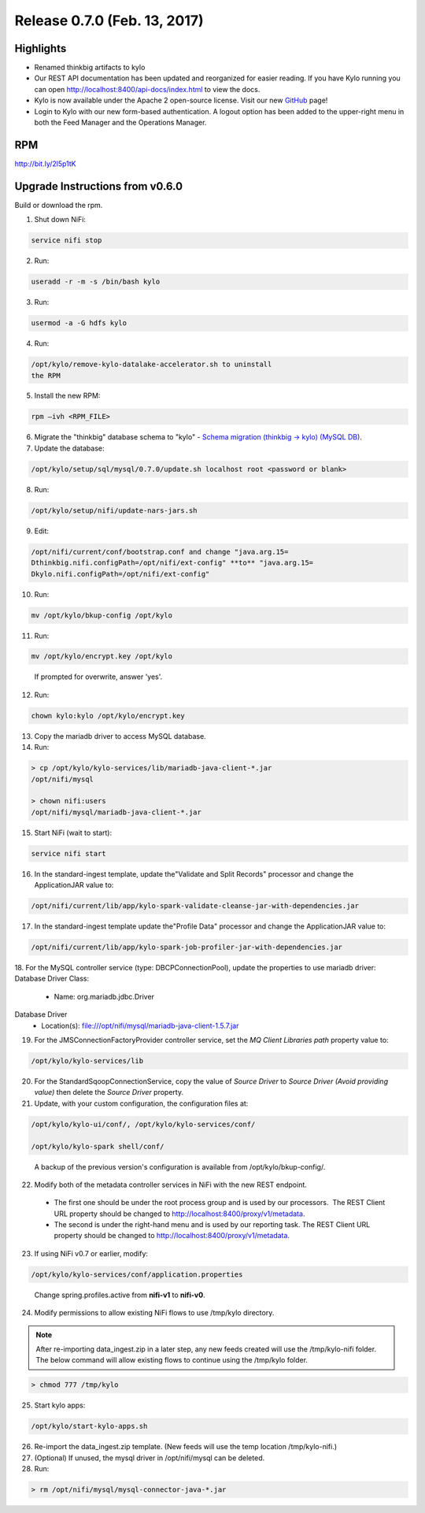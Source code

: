 Release 0.7.0 (Feb. 13, 2017)
============================

Highlights
----------

-  Renamed thinkbig artifacts to kylo

-  Our REST API documentation has been updated and reorganized for
   easier reading. If you have Kylo running you can
   open http://localhost:8400/api-docs/index.html to view the docs.

-  Kylo is now available under the Apache 2 open-source license. Visit
   our new `GitHub <https://github.com/KyloIO>`__ page!

-  Login to Kylo with our new form-based authentication. A logout option
   has been added to the upper-right menu in both the Feed Manager and
   the Operations Manager.

RPM
---

http://bit.ly/2l5p1tK

Upgrade Instructions from v0.6.0
--------------------------------

Build or download the rpm.

1. Shut down NiFi:

.. code-block:: shell

    service nifi stop

..

2. Run:

.. code-block:: shell

    useradd -r -m -s /bin/bash kylo

..

3. Run:

.. code-block:: shell

    usermod -a -G hdfs kylo

..

4. Run:

.. code-block:: shell

   /opt/kylo/remove-kylo-datalake-accelerator.sh to uninstall
   the RPM

..

5. Install the new RPM:

.. code-block:: shell

     rpm –ivh <RPM_FILE>

..

6. Migrate the "thinkbig" database schema to "kylo" - `Schema migration
   (thinkbig -> kylo) (MySQL
   DB) <https://wiki.thinkbiganalytics.com/pages/viewpage.action?pageId=13242764>`__.

7. Update the database:  

.. code-block:: shell

    /opt/kylo/setup/sql/mysql/0.7.0/update.sh localhost root <password or blank>

..

8. Run:

.. code-block:: shell

    /opt/kylo/setup/nifi/update-nars-jars.sh

..

9. Edit:

.. code-block:: shell

    /opt/nifi/current/conf/bootstrap.conf and change "java.arg.15=
    Dthinkbig.nifi.configPath=/opt/nifi/ext-config" **to** "java.arg.15=
    Dkylo.nifi.configPath=/opt/nifi/ext-config"

..

10. Run:

.. code-block:: shell

    mv /opt/kylo/bkup-config /opt/kylo

..

11.  Run: 

.. code-block:: shell

    mv /opt/kylo/encrypt.key /opt/kylo

..

     If prompted for overwrite, answer 'yes'.

12.  Run: 

.. code-block:: shell

    chown kylo:kylo /opt/kylo/encrypt.key

..

13.  Copy the mariadb driver to access MySQL database.

14.  Run:

.. code-block:: shell

      > cp /opt/kylo/kylo-services/lib/mariadb-java-client-*.jar
      /opt/nifi/mysql 
      > chown nifi:users
      /opt/nifi/mysql/mariadb-java-client-*.jar

..

15.  Start NiFi (wait to start):

.. code-block:: shell

     service nifi start

..

16.  In the standard-ingest template, update the"Validate and Split Records" processor and change the ApplicationJAR value to:  

.. code-block:: shell

     /opt/nifi/current/lib/app/kylo-spark-validate-cleanse-jar-with-dependencies.jar

..

17.  In the standard-ingest template update the"Profile Data" processor and change the ApplicationJAR value to: 

.. code-block:: shell

     /opt/nifi/current/lib/app/kylo-spark-job-profiler-jar-with-dependencies.jar

..

18.  For the MySQL controller service (type: DBCPConnectionPool), update the properties to use mariadb driver: Database Driver Class:

     - Name: org.mariadb.jdbc.Driver Database Driver
     - Location(s): file:///opt/nifi/mysql/mariadb-java-client-1.5.7.jar

19. For the JMSConnectionFactoryProvider controller service, set the *MQ Client Libraries path* property value to:

.. code-block:: shell

     /opt/kylo/kylo-services/lib

..

20. For the StandardSqoopConnectionService, copy the value of *Source
    Driver* to *Source Driver (Avoid providing value)* then delete
    the *Source Driver* property.

21. Update, with your custom configuration, the configuration files at:

.. code-block:: shell

    /opt/kylo/kylo-ui/conf/, /opt/kylo/kylo-services/conf/

    /opt/kylo/kylo-spark shell/conf/

..

    A backup of the previous version's configuration is available from /opt/kylo/bkup-config/.

22. Modify both of the metadata controller services in NiFi with the new REST endpoint.

   -  The first one should be under the root process group and is used by our processors.  The REST Client URL property should be changed to http://localhost:8400/proxy/v1/metadata.

   -  The second is under the right-hand menu and is used by our reporting task. The REST Client URL property should be changed to http://localhost:8400/proxy/v1/metadata.

23. If using NiFi v0.7 or earlier, modify:

.. code-block:: shell

      /opt/kylo/kylo-services/conf/application.properties

..

    Change spring.profiles.active from **nifi-v1** to **nifi-v0**.

24. Modify permissions to allow existing NiFi flows to use /tmp/kylo directory.

.. Note::

    After re-importing data_ingest.zip in a later step, any new feeds created will use the /tmp/kylo-nifi folder. The below command will allow existing flows to continue using the /tmp/kylo folder.

.. code-block:: shell

      > chmod 777 /tmp/kylo

..

25. Start kylo apps:

.. code-block:: shell

    /opt/kylo/start-kylo-apps.sh

..

26. Re-import the data_ingest.zip template. (New feeds will use the temp location /tmp/kylo-nifi.)

27. (Optional) If unused, the mysql driver in /opt/nifi/mysql can be deleted.

28. Run:

.. code-block:: shell

    > rm /opt/nifi/mysql/mysql-connector-java-*.jar

..
